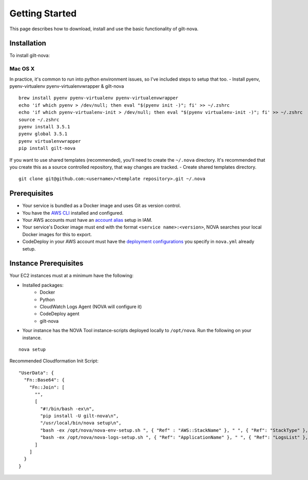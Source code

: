 ===================
**Getting Started**
===================

This page describes how to download, install and use the basic functionality of gilt-nova.

**Installation**
################

To install gilt-nova:

**Mac OS X**
============

In practice, it's common to run into python environment issues, so I've included steps to setup that too.
- Install pyenv, pyenv-virtualenv pyenv-virtualenvwrapper & gilt-nova

::

    brew install pyenv pyenv-virtualenv pyenv-virtualenvwrapper
    echo 'if which pyenv > /dev/null; then eval "$(pyenv init -)"; fi' >> ~/.zshrc
    echo 'if which pyenv-virtualenv-init > /dev/null; then eval "$(pyenv virtualenv-init -)"; fi' >> ~/.zshrc
    source ~/.zshrc
    pyenv install 3.5.1
    pyenv global 3.5.1
    pyenv virtualenvwrapper
    pip install gilt-nova

If you want to use shared templates (recommended), you'll need to create the ``~/.nova`` directory. It's recommended that you
create this as a source controlled repository, that way changes are tracked.
- Create shared templates directory.

::

    git clone git@github.com:<username>/<template repository>.git ~/.nova


**Prerequisites**
#################

- Your service is bundled as a Docker image and uses Git as version control.
- You have the `AWS CLI <http://docs.aws.amazon.com/cli/latest/userguide/installing.html>`_ installed and configured.
- Your AWS accounts must have an `account alias <http://docs.aws.amazon.com/IAM/latest/UserGuide/console_account-alias.html>`_ setup in IAM.
- Your service's Docker image must end with the format ``<service name>:<version>``, NOVA searches your local Docker images for this to export.
- CodeDeploy in your AWS account must have the `deployment configurations <http://docs.aws.amazon.com/codedeploy/latest/userguide/how-to-create-deployment-configuration.html>`_ you specify in ``nova.yml`` already setup.


**Instance Prerequisites**
##########################

Your EC2 instances must at a minimum have the following:

- Installed packages:
    - Docker
    - Python
    - CloudWatch Logs Agent (NOVA will configure it)
    - CodeDeploy agent
    - gilt-nova

- Your instance has the NOVA Tool instance-scripts deployed locally to ``/opt/nova``. Run the following on your instance.

::

    nova setup

Recommended Cloudformation Init Script:

::

    "UserData": {
      "Fn::Base64": {
        "Fn::Join": [
          "",
          [
            "#!/bin/bash -ex\n",
            "pip install -U gilt-nova\n",
            "/usr/local/bin/nova setup\n",
            "bash -ex /opt/nova/nova-env-setup.sh ", { "Ref" : "AWS::StackName" }, " ", { "Ref": "StackType" }, "\n",
            "bash -ex /opt/nova/nova-logs-setup.sh ", { "Ref": "ApplicationName" }, " ", { "Ref": "LogsList" }, "\n"
          ]
        ]
      }
    }

